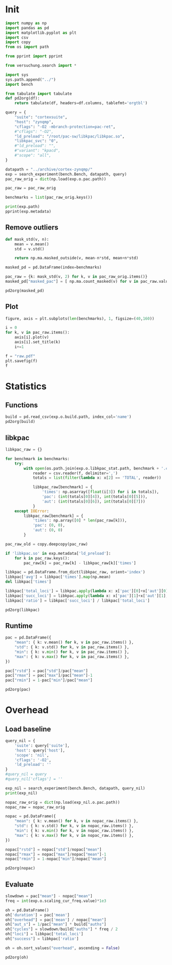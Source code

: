 #+STARTUP: content
#+PROPERTY: header-args:python :session *PAC-SW Notebook*

* Init
#+begin_src python :results output
  import numpy as np
  import pandas as pd
  import matplotlib.pyplot as plt
  import csv
  import copy
  from os import path

  from pprint import pprint

  from versuchung.search import *

  import sys
  sys.path.append("../")
  import bench

  from tabulate import tabulate
  def pd2org(df):
      return tabulate(df, headers=df.columns, tablefmt='orgtbl')

  query = {
      "suite": "cortexsuite",
      "host": "zynqmp",
      "cflags": "-O2 -mbranch-protection=pac-ret",
      #"cflags": "-O2",
      "ld_preload": "/root/pac-sw/libkpac/libkpac.so",
      "libkpac_svc": "0",
      #"ld_preload": "",
      #"variant": "kpacd",
      #"scope": "all",
  }

  datapath = "../archive/cortex-zynqmp/"
  exp = search_experiment(bench.Bench, datapath, query)
  pac_raw_orig = dict(np.load(exp.o.pac.path))

  pac_raw = pac_raw_orig

  benchmarks = list(pac_raw_orig.keys())

  print(exp.path)
  pprint(exp.metadata)
#+end_src

#+RESULTS:
#+begin_example
/srv/scratch/ill.ostapyshyn/proj/kpac/pac-sw/bench/archive/cortex-zynqmp/Bench-850d382456785dfccb3167d36a14bb2e
{'arch': 'aarch64',
 'backend': 'xxhash',
 'cflags': '-O2 -mbranch-protection=pac-ret',
 'cpumasks': '3=2',
 'date-end': '2023-10-10 02:08:20.248834',
 'date-start': '2023-10-10 01:15:46.939408',
 'experiment-hash': '850d382456785dfccb3167d36a14bb2e',
 'experiment-name': 'Bench',
 'experiment-version': 1,
 'host': 'zynqmp',
 'kernel': 'Linux 6.1.0-kpac-xilinx+ #21 SMP Mon Oct  9 12:50:00 CEST 2023',
 'ld_preload': '/root/pac-sw/libkpac/libkpac.so',
 'libkpac_svc': '0',
 'scope': 'nil',
 'suite': 'cortexsuite',
 'variant': 'syscall'}
#+end_example

** Remove outliers
#+begin_src python :results value raw :noeval
  def mask_std(v, n):
      mean = v.mean()
      std = v.std()

      return np.ma.masked_outside(v, mean-n*std, mean+n*std)

  masked_pd = pd.DataFrame(index=benchmarks)

  pac_raw = {k: mask_std(v, 2) for k, v in pac_raw_orig.items()}
  masked_pd["masked_pac"] = [ np.ma.count_masked(v) for v in pac_raw.values() ]

  pd2org(masked_pd)
#+end_src

#+RESULTS:
|                   | masked_pac |
|-------------------+------------|
| liblinear         |          0 |
| kmeans            |          0 |
| spectral          |          0 |
| lda               |          0 |
| motion-estimation |          0 |
| pca               |          0 |
| rbm               |          0 |
| sphinx            |          0 |
| srr               |          0 |
| svd3              |          0 |

** Plot
#+begin_src python :results file :noeval
  figure, axis = plt.subplots(len(benchmarks), 1, figsize=(40,160))

  i = 0
  for k, v in pac_raw.items():
      axis[i].plot(v)
      axis[i].set_title(k)
      i+=1

  f = "raw.pdf"
  plt.savefig(f)
  f
#+end_src

#+RESULTS:
[[file:raw.pdf]]

* Statistics
** Functions
#+begin_src python :results value raw
  build = pd.read_csv(exp.o.build.path, index_col='name')
  pd2org(build)
#+end_src

#+RESULTS:
|                   | inst | total |       auths |
|-------------------+------+-------+-------------|
| liblinear         |    0 |   280 |       12520 |
| kmeans            |    0 |    24 |           3 |
| spectral          |    0 |    45 |           8 |
| lda               |    0 |   111 | 5.73831e+07 |
| motion-estimation |    0 |    45 |      182594 |
| pca               |    0 |    45 |          12 |
| rbm               |    0 |    54 | 3.20442e+06 |
| sphinx            |    0 |   871 | 2.56076e+07 |
| srr               |    0 |   108 |      878138 |
| svd3              |    0 |    77 |      352754 |

** libkpac

#+begin_src python :results value raw
  libkpac_raw = {}

  for benchmark in benchmarks:
      try:
          with open(os.path.join(exp.o.libkpac_stat.path, benchmark + '.csv')) as f:
              reader = csv.reader(f, delimiter=',')
              totals = list(filter(lambda x: x[2] == 'TOTAL', reader))

              libkpac_raw[benchmark] = {
                  'times': np.asarray([float(i[3]) for i in totals]),
                  'pac': (int(totals[0][4]), int(totals[0][5])),
                  'aut': (int(totals[0][6]), int(totals[0][7]))
              }
      except IOError:
          libkpac_raw[benchmark] = {
              'times': np.array([0] * len(pac_raw[k])),
              'pac': (0, 0),
              'aut': (0, 0)
          }

  pac_raw_old = copy.deepcopy(pac_raw)

  if 'libkpac.so' in exp.metadata['ld_preload']:
      for k in pac_raw.keys():
          pac_raw[k] = pac_raw[k] - libkpac_raw[k]['times']

  libkpac = pd.DataFrame.from_dict(libkpac_raw, orient='index')
  libkpac['avg'] = libkpac['times'].map(np.mean)
  del libkpac['times']

  libkpac['total_loci'] = libkpac.apply(lambda x: x['pac'][0]+x['aut'][0], axis=1)
  libkpac['succ_loci'] = libkpac.apply(lambda x: x['pac'][1]+x['aut'][1], axis=1)
  libkpac['ratio'] = libkpac['succ_loci'] / libkpac['total_loci']

  pd2org(libkpac)
#+end_src

#+RESULTS:
|                   | pac        | aut        |        avg | total_loci | succ_loci |    ratio |
|-------------------+------------+------------+------------+------------+-----------+----------|
| liblinear         | (56, 52)   | (61, 56)   |  0.0123481 |        117 |       108 | 0.923077 |
| kmeans            | (4, 3)     | (4, 3)     | 0.00897793 |          8 |         6 |     0.75 |
| spectral          | (9, 8)     | (9, 8)     |  0.0115791 |         18 |        16 | 0.888889 |
| lda               | (26, 25)   | (27, 27)   |  0.0117256 |         53 |        52 | 0.981132 |
| motion-estimation | (9, 8)     | (11, 10)   | 0.00896329 |         20 |        18 |      0.9 |
| pca               | (9, 9)     | (8, 8)     |  0.0115384 |         17 |        17 |        1 |
| rbm               | (13, 9)    | (13, 9)    |  0.0114868 |         26 |        18 | 0.692308 |
| sphinx            | (640, 623) | (726, 710) |  0.0189321 |       1366 |      1333 | 0.975842 |
| srr               | (18, 12)   | (19, 16)   | 0.00914227 |         37 |        28 | 0.756757 |
| svd3              | (67, 67)   | (67, 67)   |  0.0121842 |        134 |       134 |        1 |

** Runtime
#+begin_src python :results value raw
  pac = pd.DataFrame({
      "mean": { k: v.mean() for k, v in pac_raw.items() },
      "std": { k: v.std() for k, v in pac_raw.items() },
      "min": { k: v.min() for k, v in pac_raw.items() },
      "max": { k: v.max() for k, v in pac_raw.items() },
  })

  pac["rstd"] = pac["std"]/pac["mean"]
  pac["rmax"] = pac["max"]/pac["mean"]-1
  pac["rmin"] = 1-pac["min"]/pac["mean"]

  pd2org(pac)
#+end_src

#+RESULTS:
|                   |    mean |        std |     min |     max |        rstd |        rmax |        rmin |
|-------------------+---------+------------+---------+---------+-------------+-------------+-------------|
| liblinear         | 25.5205 |  0.0503378 | 25.4613 |  25.597 |  0.00197245 |  0.00299827 |  0.00231781 |
| kmeans            | 33.5686 |  0.0205991 | 33.5343 | 33.5965 |  0.00061364 |  0.00082951 |  0.00102271 |
| spectral          | 6.94109 |  0.0068552 | 6.93238 | 6.95704 | 0.000987627 |  0.00229888 |  0.00125413 |
| lda               | 101.367 |  0.0239187 | 101.322 |   101.4 | 0.000235961 | 0.000326801 |  0.00044931 |
| motion-estimation | 9.72438 | 0.00235057 | 9.72249 |  9.7308 | 0.000241719 |  0.00065949 | 0.000194312 |
| pca               |  3.2904 | 0.00782403 | 3.27811 | 3.30326 |  0.00237783 |   0.0039081 |  0.00373451 |
| rbm               |  22.815 |  0.0565138 | 22.7538 |  22.922 |  0.00247705 |  0.00469133 |  0.00268174 |
| sphinx            | 30.7954 |  0.0249347 | 30.7621 | 30.8293 | 0.000809689 |   0.0011024 |   0.0010802 |
| srr               | 31.6663 |   0.049126 | 31.5801 | 31.7424 |  0.00155137 |  0.00240264 |  0.00272221 |
| svd3              | 14.7209 |  0.0557135 | 14.6544 |  14.835 |  0.00378465 |  0.00775334 |  0.00451676 |

* Overhead
** Load baseline

#+begin_src python :results value raw
  query_nil = {
      'suite': query['suite'],
      'host': query['host'],
      'scope': 'nil',
      'cflags': '-O2',
      'ld_preload': ''
  }
  #query_nil = query
  #query_nil['cflags'] = ''

  exp_nil = search_experiment(bench.Bench, datapath, query_nil)
  print(exp_nil)

  nopac_raw_orig = dict(np.load(exp_nil.o.pac.path))
  nopac_raw = nopac_raw_orig

  nopac = pd.DataFrame({
      "mean": { k: v.mean() for k, v in nopac_raw.items() },
      "std": { k: v.std() for k, v in nopac_raw.items() },
      "min": { k: v.min() for k, v in nopac_raw.items() },
      "max": { k: v.max() for k, v in nopac_raw.items() },
  })

  nopac["rstd"] = nopac["std"]/nopac["mean"]
  nopac["rmax"] = nopac["max"]/nopac["mean"]-1
  nopac["rmin"] = 1-nopac["min"]/nopac["mean"]

  pd2org(nopac)  
#+end_src

#+RESULTS:
|                   |    mean |        std |     min |     max |        rstd |        rmax |        rmin |
|-------------------+---------+------------+---------+---------+-------------+-------------+-------------|
| liblinear         | 25.5822 |  0.0648813 | 25.4912 | 25.7118 |  0.00253619 |  0.00506499 |  0.00355719 |
| kmeans            |  33.758 |  0.0301964 | 33.7098 | 33.8236 | 0.000894496 |  0.00194467 |  0.00142724 |
| spectral          | 6.95619 | 0.00955179 |  6.9462 | 6.97488 |  0.00137313 |  0.00268595 |  0.00143742 |
| lda               | 18.2557 |  0.0237724 | 18.2331 | 18.3139 |  0.00130219 |   0.0031853 |  0.00123639 |
| motion-estimation | 9.62571 |  0.0019906 | 9.62253 | 9.62818 |   0.0002068 | 0.000256251 | 0.000330756 |
| pca               | 3.29359 |  0.0099452 | 3.27797 | 3.31189 |  0.00301957 |  0.00555639 |  0.00474206 |
| rbm               | 21.0757 |  0.0663379 | 20.9165 | 21.1712 |  0.00314761 |  0.00453375 |  0.00755221 |
| sphinx            | 12.3958 |  0.0107009 | 12.3838 | 12.4187 | 0.000863263 |  0.00184494 | 0.000968984 |
| srr               | 29.3399 |  0.0258564 | 29.2877 | 29.3734 | 0.000881271 |  0.00114161 |  0.00177915 |
| svd3              | 14.6156 |   0.185948 | 14.4067 | 14.9475 |   0.0127226 |   0.0227118 |   0.0142913 |

** Evaluate

#+begin_src python :results value raw
  slowdown = pac["mean"] - nopac["mean"]
  freq = int(exp.o.scaling_cur_freq.value)*1e3

  oh = pd.DataFrame()
  oh['duration'] = pac['mean']
  oh["overhead"] = pac['mean'] / nopac["mean"]
  oh["aut_s"] = 1/pac["mean"] * build["auths"]
  oh["cycles"] = slowdown/build["auths"] * freq / 2
  oh["loci"] = libkpac['total_loci']
  oh["success"] = libkpac['ratio']

  oh = oh.sort_values("overhead", ascending = False)

  pd2org(oh)
#+end_src

#+RESULTS:
|                   | duration | overhead |     aut_s |       cycles | loci |  success |
|-------------------+----------+----------+-----------+--------------+------+----------|
| lda               |  101.367 |  5.55263 |    566091 |      869.017 |   53 | 0.981132 |
| sphinx            |  30.7954 |  2.48433 |    831539 |      431.111 | 1366 | 0.975842 |
| rbm               |   22.815 |  1.08253 |    140452 |      325.676 |   26 | 0.692308 |
| srr               |  31.6663 |  1.07929 |     27731 |      1589.57 |   37 | 0.756757 |
| motion-estimation |  9.72438 |  1.01025 |   18776.9 |      324.235 |   20 |      0.9 |
| svd3              |  14.7209 |  1.00721 |   23962.8 |      179.169 |  134 |        1 |
| pca               |   3.2904 | 0.999034 |   3.64697 |      -159158 |   17 |        1 |
| spectral          |  6.94109 | 0.997828 |   1.15256 | -1.13301e+06 |   18 | 0.888889 |
| liblinear         |  25.5205 | 0.997585 |   490.587 |     -2960.89 |  117 | 0.923077 |
| kmeans            |  33.5686 | 0.994392 | 0.0893691 | -3.78659e+07 |    8 |     0.75 |
